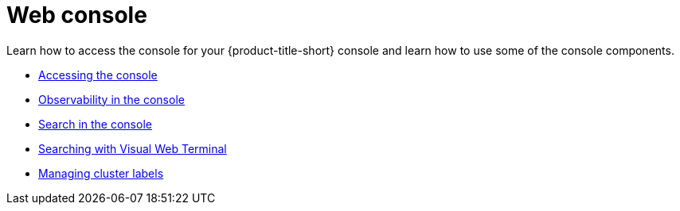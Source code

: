 [#web-console]
= Web console

Learn how to access the console for your {product-title-short} console and learn how to use some of the console components.

* xref:../console/console_access.adoc#accessing-your-console[Accessing the console]
* xref:../console/console.adoc#observability-in-the-console[Observability in the console]
* xref:../console/search.adoc#search-in-the-console[Search in the console]
* xref:../console/vwt_search.adoc#searching-with-visual-web-terminal[Searching with Visual Web Terminal]
* xref:../console/cluster_label.adoc#managing-cluster-labels[Managing cluster labels]
